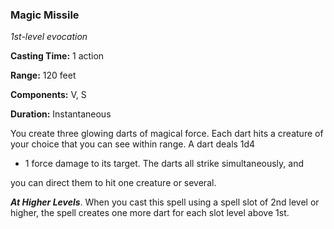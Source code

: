 *** Magic Missile
:PROPERTIES:
:CUSTOM_ID: magic-missile
:END:
/1st-level evocation/

*Casting Time:* 1 action

*Range:* 120 feet

*Components:* V, S

*Duration:* Instantaneous

You create three glowing darts of magical force. Each dart hits a
creature of your choice that you can see within range. A dart deals 1d4
+ 1 force damage to its target. The darts all strike simultaneously, and
you can direct them to hit one creature or several.

*/At Higher Levels/*. When you cast this spell using a spell slot of 2nd
level or higher, the spell creates one more dart for each slot level
above 1st.
